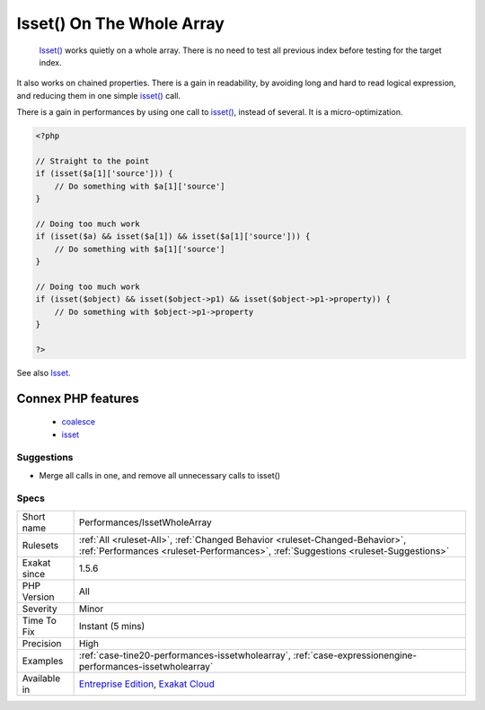.. _performances-issetwholearray:

.. _isset()-on-the-whole-array:

Isset() On The Whole Array
++++++++++++++++++++++++++

  `Isset() <https://www.www.php.net/isset>`_ works quietly on a whole array. There is no need to test all previous index before testing for the target index.

It also works on chained properties. 
There is a gain in readability, by avoiding long and hard to read logical expression, and reducing them in one simple `isset() <https://www.www.php.net/isset>`_ call.

There is a gain in performances by using one call to `isset() <https://www.www.php.net/isset>`_, instead of several. It is a micro-optimization.

.. code-block:: php
   
   <?php
   
   // Straight to the point
   if (isset($a[1]['source'])) {
       // Do something with $a[1]['source']
   }
   
   // Doing too much work
   if (isset($a) && isset($a[1]) && isset($a[1]['source'])) {
       // Do something with $a[1]['source']
   }
   
   // Doing too much work
   if (isset($object) && isset($object->p1) && isset($object->p1->property)) {
       // Do something with $object->p1->property
   }
   
   ?>

See also `Isset <http://www.php.net/isset>`_.

Connex PHP features
-------------------

  + `coalesce <https://php-dictionary.readthedocs.io/en/latest/dictionary/coalesce.ini.html>`_
  + `isset <https://php-dictionary.readthedocs.io/en/latest/dictionary/isset.ini.html>`_


Suggestions
___________

* Merge all calls in one, and remove all unnecessary calls to isset()




Specs
_____

+--------------+--------------------------------------------------------------------------------------------------------------------------------------------------------------------+
| Short name   | Performances/IssetWholeArray                                                                                                                                       |
+--------------+--------------------------------------------------------------------------------------------------------------------------------------------------------------------+
| Rulesets     | :ref:`All <ruleset-All>`, :ref:`Changed Behavior <ruleset-Changed-Behavior>`, :ref:`Performances <ruleset-Performances>`, :ref:`Suggestions <ruleset-Suggestions>` |
+--------------+--------------------------------------------------------------------------------------------------------------------------------------------------------------------+
| Exakat since | 1.5.6                                                                                                                                                              |
+--------------+--------------------------------------------------------------------------------------------------------------------------------------------------------------------+
| PHP Version  | All                                                                                                                                                                |
+--------------+--------------------------------------------------------------------------------------------------------------------------------------------------------------------+
| Severity     | Minor                                                                                                                                                              |
+--------------+--------------------------------------------------------------------------------------------------------------------------------------------------------------------+
| Time To Fix  | Instant (5 mins)                                                                                                                                                   |
+--------------+--------------------------------------------------------------------------------------------------------------------------------------------------------------------+
| Precision    | High                                                                                                                                                               |
+--------------+--------------------------------------------------------------------------------------------------------------------------------------------------------------------+
| Examples     | :ref:`case-tine20-performances-issetwholearray`, :ref:`case-expressionengine-performances-issetwholearray`                                                         |
+--------------+--------------------------------------------------------------------------------------------------------------------------------------------------------------------+
| Available in | `Entreprise Edition <https://www.exakat.io/entreprise-edition>`_, `Exakat Cloud <https://www.exakat.io/exakat-cloud/>`_                                            |
+--------------+--------------------------------------------------------------------------------------------------------------------------------------------------------------------+


